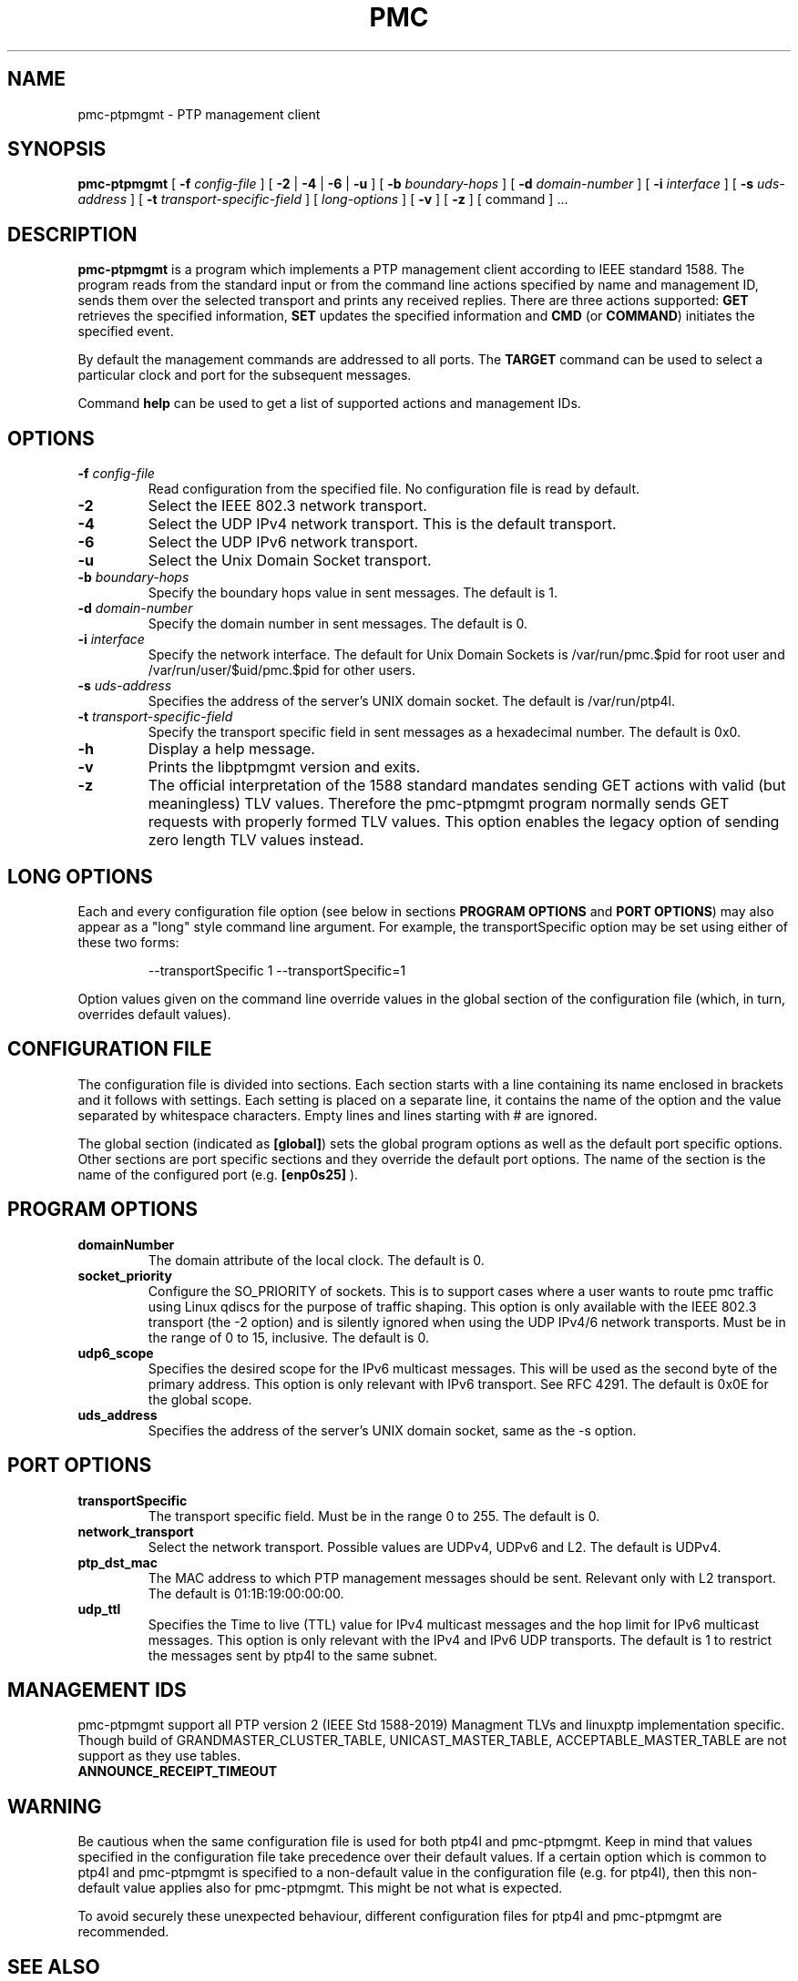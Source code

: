 .TH PMC 8 "October 2013" "linuxptp / libptpmgmt"
.SH NAME
pmc-ptpmgmt \- PTP management client

.SH SYNOPSIS
.B pmc-ptpmgmt
[
.BI \-f " config-file"
] [
.B \-2
|
.B \-4
|
.B \-6
|
.B \-u
] [
.BI \-b " boundary-hops"
] [
.BI \-d " domain-number"
] [
.BI \-i " interface"
] [
.BI \-s " uds-address"
] [
.BI \-t " transport-specific-field"
] [
.I long-options
] [
.B \-v
] [
.B \-z
] [ command ] ...

.SH DESCRIPTION
.B pmc-ptpmgmt
is a program which implements a PTP management client according to IEEE
standard 1588. The program reads from the standard input or from the command
line actions specified by name and management ID, sends them over the selected
transport and prints any received replies. There are three actions supported:
.B GET
retrieves the specified information,
.B SET
updates the specified information and
.B CMD
(or
.BR COMMAND )
initiates the specified event.

By default the management commands are addressed to all ports. The
.B TARGET
command can be used to select a particular clock and port for the
subsequent messages.

Command
.B help
can be used to get a list of supported actions and management IDs.

.SH OPTIONS
.TP
.BI \-f " config-file"
Read configuration from the specified file. No configuration file is read by
default.
.TP
.B \-2
Select the IEEE 802.3 network transport.
.TP
.B \-4
Select the UDP IPv4 network transport. This is the default transport.
.TP
.B \-6
Select the UDP IPv6 network transport.
.TP
.B \-u
Select the Unix Domain Socket transport.
.TP
.BI \-b " boundary-hops"
Specify the boundary hops value in sent messages. The default is 1.
.TP
.BI \-d " domain-number"
Specify the domain number in sent messages. The default is 0.
.TP
.BI \-i " interface"
Specify the network interface.
The default for Unix Domain Sockets is /var/run/pmc.$pid
for root user and /var/run/user/$uid/pmc.$pid for other users.
.TP
.BI \-s " uds-address"
Specifies the address of the server's UNIX domain socket.
The default is /var/run/ptp4l.
.TP
.BI \-t " transport-specific-field"
Specify the transport specific field in sent messages as a hexadecimal number.
The default is 0x0.
.TP
.B \-h
Display a help message.
.TP
.B \-v
Prints the libptpmgmt version and exits.
.TP
.B \-z
The official interpretation of the 1588 standard mandates sending
GET actions with valid (but meaningless) TLV values. Therefore the
pmc-ptpmgmt program normally sends GET requests with properly formed TLV
values. This option enables the legacy option of sending zero
length TLV values instead.

.SH LONG OPTIONS

Each and every configuration file option (see below in sections
.BR PROGRAM\ OPTIONS
and
.BR PORT\ OPTIONS )
may also appear
as a "long" style command line argument. For example, the transportSpecific
option may be set using either of these two forms:

.RS
\f(CW\-\-transportSpecific 1   \-\-transportSpecific=1\fP
.RE

Option values given on the command line override values in the global
section of the configuration file (which, in turn, overrides default
values).

.SH CONFIGURATION FILE

The configuration file is divided into sections. Each section starts with a
line containing its name enclosed in brackets and it follows with settings.
Each setting is placed on a separate line, it contains the name of the
option and the value separated by whitespace characters. Empty lines and lines
starting with # are ignored.

The global section (indicated as
.BR [global] )
sets the global program options as well as the default port specific options.
Other sections are port specific sections and they override the default port
options. The name of the section is the name of the configured port (e.g.
.BR [enp0s25]
).

.SH PROGRAM OPTIONS
.TP
.B domainNumber
The domain attribute of the local clock.
The default is 0.

.TP
.B socket_priority
Configure the SO_PRIORITY of sockets.
This is to support cases where a user wants to route pmc traffic using
Linux qdiscs for the purpose of traffic shaping.
This option is only available with the IEEE 802.3 transport (the -2 option)
and is silently ignored when using the UDP IPv4/6 network transports.
Must be in the range of 0 to 15, inclusive. The default is 0.

.TP
.B udp6_scope
Specifies the desired scope for the IPv6 multicast messages.
This will be used as the second byte of the primary address.
This option is only relevant with IPv6 transport.
See RFC 4291. The default is 0x0E for the global scope.

.TP
.B uds_address
Specifies the address of the server's UNIX domain socket, same as the -s option.

.SH PORT OPTIONS
.TP
.B transportSpecific
The transport specific field. Must be in the range 0 to 255.
The default is 0.

.TP
.B network_transport
Select the network transport. Possible values are UDPv4, UDPv6 and L2.
The default is UDPv4.

.TP
.B ptp_dst_mac
The MAC address to which PTP management messages should be sent.
Relevant only with L2 transport. The default is 01:1B:19:00:00:00.

.TP
.B udp_ttl
Specifies the Time to live (TTL) value for IPv4 multicast messages and
the hop limit for IPv6 multicast messages.
This option is only relevant with the IPv4 and IPv6 UDP transports.
The default is 1 to restrict the messages sent by ptp4l to the same subnet.

.SH MANAGEMENT IDS

pmc-ptpmgmt support all PTP version 2 (IEEE Std 1588-2019) Managment TLVs
and linuxptp implementation specific.
Though build of GRANDMASTER_CLUSTER_TABLE, UNICAST_MASTER_TABLE,
ACCEPTABLE_MASTER_TABLE are not support as they use tables.

.TP
.B ANNOUNCE_RECEIPT_TIMEOUT

.SH WARNING

Be cautious when the same configuration file is used for both ptp4l
and pmc-ptpmgmt.  Keep in mind that values specified in the configuration file
take precedence over their default values. If a certain option which
is common to ptp4l and pmc-ptpmgmt is specified to a non-default value in the
configuration file (e.g. for ptp4l), then this non-default value
applies also for pmc-ptpmgmt. This might be not what is expected.

To avoid securely these unexpected behaviour, different configuration files
for ptp4l and pmc-ptpmgmt are recommended.

.SH SEE ALSO
.BR ptp4l (8)
